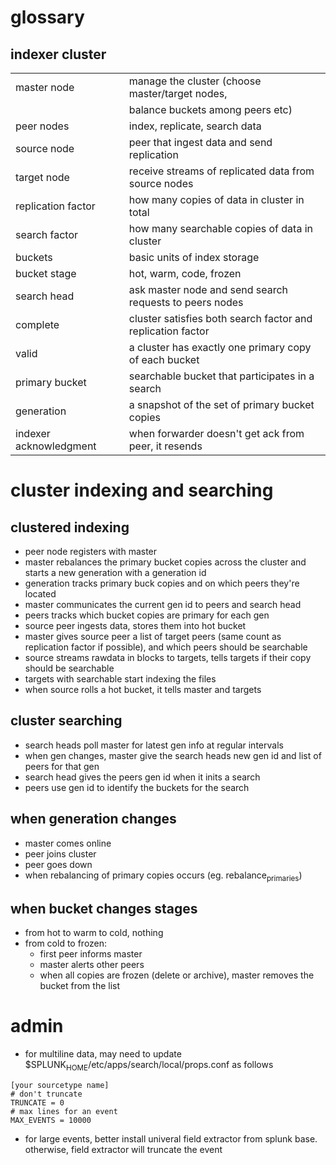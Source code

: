 * glossary
** indexer cluster
| master node            | manage the cluster (choose master/target nodes,             |
|                        | balance buckets among peers etc)                            |
| peer nodes             | index, replicate, search data                               |
| source node            | peer that ingest data and send replication                  |
| target node            | receive streams of replicated data from source nodes        |
| replication factor     | how many copies of data in cluster in total                 |
| search factor          | how many searchable copies of data in cluster               |
| buckets                | basic units of index storage                                |
| bucket stage           | hot, warm, code, frozen                                     |
| search head            | ask master node and send search requests to peers nodes     |
| complete               | cluster satisfies both search factor and replication factor |
| valid                  | a cluster has exactly one primary copy of each bucket       |
| primary bucket         | searchable bucket that participates in a search             |
| generation             | a snapshot of the set of primary bucket copies              |
| indexer acknowledgment | when forwarder doesn't get ack from peer, it resends        |

* cluster indexing and searching

** clustered indexing
- peer node registers with master
- master rebalances the primary bucket copies across the cluster and
  starts a new generation with a generation id
- generation tracks primary buck copies and on which peers they're located
- master communicates the current gen id to peers and search head
- peers tracks which bucket copies are primary for each gen
- source peer ingests data, stores them into hot bucket
- master gives source peer a list of target peers (same count as
  replication factor if possible), and which peers should be
  searchable
- source streams rawdata in blocks to targets, tells targets if their
  copy should be searchable
- targets with searchable start indexing the files
- when source rolls a hot bucket, it tells master and targets

** cluster searching
- search heads poll master for latest gen info at regular intervals
- when gen changes, master give the search heads new gen id and list
  of peers for that gen
- search head gives the peers gen id when it inits a search
- peers use gen id to identify the buckets for the search

** when generation changes
- master comes online
- peer joins cluster
- peer goes down
- when rebalancing of primary copies occurs (eg. rebalance_primaries)

** when bucket changes stages
- from hot to warm to cold, nothing
- from cold to frozen:
  - first peer informs master
  - master alerts other peers
  - when all copies are frozen (delete or archive), master removes the
    bucket from the list

* admin
- for multiline data, may need to update
  $SPLUNK_HOME/etc/apps/search/local/props.conf as follows
#+BEGIN_SRC 
[your sourcetype name]
# don't truncate
TRUNCATE = 0
# max lines for an event
MAX_EVENTS = 10000
#+END_SRC
- for large events, better install univeral field extractor from
  splunk base. otherwise, field extractor will truncate the event
